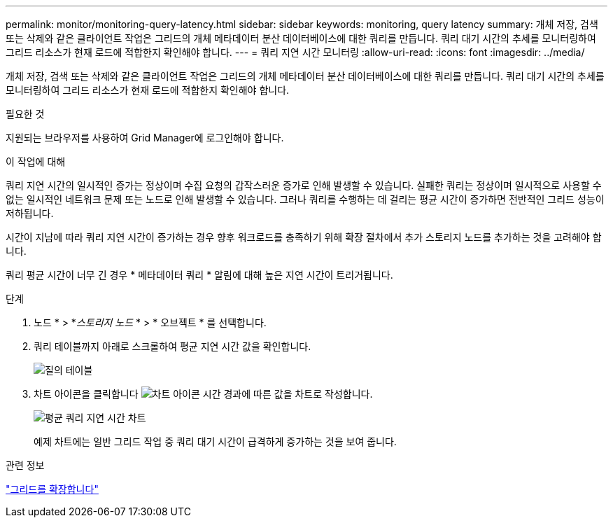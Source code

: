 ---
permalink: monitor/monitoring-query-latency.html 
sidebar: sidebar 
keywords: monitoring, query latency 
summary: 개체 저장, 검색 또는 삭제와 같은 클라이언트 작업은 그리드의 개체 메타데이터 분산 데이터베이스에 대한 쿼리를 만듭니다. 쿼리 대기 시간의 추세를 모니터링하여 그리드 리소스가 현재 로드에 적합한지 확인해야 합니다. 
---
= 쿼리 지연 시간 모니터링
:allow-uri-read: 
:icons: font
:imagesdir: ../media/


[role="lead"]
개체 저장, 검색 또는 삭제와 같은 클라이언트 작업은 그리드의 개체 메타데이터 분산 데이터베이스에 대한 쿼리를 만듭니다. 쿼리 대기 시간의 추세를 모니터링하여 그리드 리소스가 현재 로드에 적합한지 확인해야 합니다.

.필요한 것
지원되는 브라우저를 사용하여 Grid Manager에 로그인해야 합니다.

.이 작업에 대해
쿼리 지연 시간의 일시적인 증가는 정상이며 수집 요청의 갑작스러운 증가로 인해 발생할 수 있습니다. 실패한 쿼리는 정상이며 일시적으로 사용할 수 없는 일시적인 네트워크 문제 또는 노드로 인해 발생할 수 있습니다. 그러나 쿼리를 수행하는 데 걸리는 평균 시간이 증가하면 전반적인 그리드 성능이 저하됩니다.

시간이 지남에 따라 쿼리 지연 시간이 증가하는 경우 향후 워크로드를 충족하기 위해 확장 절차에서 추가 스토리지 노드를 추가하는 것을 고려해야 합니다.

쿼리 평균 시간이 너무 긴 경우 * 메타데이터 쿼리 * 알림에 대해 높은 지연 시간이 트리거됩니다.

.단계
. 노드 * > *_스토리지 노드_ * > * 오브젝트 * 를 선택합니다.
. 쿼리 테이블까지 아래로 스크롤하여 평균 지연 시간 값을 확인합니다.
+
image::../media/queries_table.png[질의 테이블]

. 차트 아이콘을 클릭합니다 image:../media/icon_chart_new.gif["차트 아이콘"] 시간 경과에 따른 값을 차트로 작성합니다.
+
image::../media/average_query_latency_chart.png[평균 쿼리 지연 시간 차트]

+
예제 차트에는 일반 그리드 작업 중 쿼리 대기 시간이 급격하게 증가하는 것을 보여 줍니다.



.관련 정보
link:../expand/index.html["그리드를 확장합니다"]
